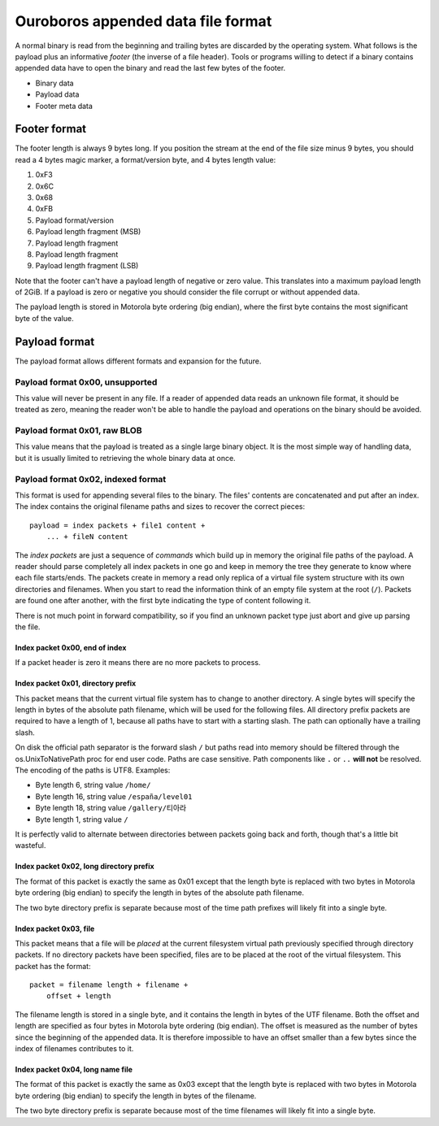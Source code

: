 Ouroboros appended data file format
===================================

A normal binary is read from the beginning and trailing bytes are discarded by
the operating system. What follows is the payload plus an informative *footer*
(the inverse of a file header). Tools or programs willing to detect if a binary
contains appended data have to open the binary and read the last few bytes of
the footer.

* Binary data
* Payload data
* Footer meta data


Footer format
-------------

The footer length is always 9 bytes long. If you position the stream at the end
of the file size minus 9 bytes, you should read a 4 bytes magic marker, a
format/version byte, and 4 bytes length value:

1. 0xF3
2. 0x6C
3. 0x68
4. 0xFB
5. Payload format/version
6. Payload length fragment (MSB)
7. Payload length fragment
8. Payload length fragment
9. Payload length fragment (LSB)

Note that the footer can't have a payload length of negative or zero value.
This translates into a maximum payload length of 2GiB. If a payload is zero or
negative you should consider the file corrupt or without appended data.

The payload length is stored in Motorola byte ordering (big endian), where the
first byte contains the most significant byte of the value.


Payload format
--------------

The payload format allows different formats and expansion for the future.


Payload format 0x00, unsupported
++++++++++++++++++++++++++++++++

This value will never be present in any file. If a reader of appended data
reads an unknown file format, it should be treated as zero, meaning the reader
won't be able to handle the payload and operations on the binary should be
avoided.


Payload format 0x01, raw BLOB
+++++++++++++++++++++++++++++

This value means that the payload is treated as a single large binary object.
It is the most simple way of handling data, but it is usually limited to
retrieving the whole binary data at once.


Payload format 0x02, indexed format
+++++++++++++++++++++++++++++++++++

This format is used for appending several files to the binary. The files'
contents are concatenated and put after an index. The index contains the
original filename paths and sizes to recover the correct pieces::

    payload = index packets + file1 content +
        ... + fileN content

The *index packets* are just a sequence of *commands* which build up in memory
the original file paths of the payload. A reader should parse completely all
index packets in one go and keep in memory the tree they generate to know where
each file starts/ends. The packets create in memory a read only replica of a
virtual file system structure with its own directories and filenames. When you
start to read the information think of an empty file system at the root
(``/``).  Packets are found one after another, with the first byte indicating
the type of content following it.

There is not much point in forward compatibility, so if you find an unknown
packet type just abort and give up parsing the file.


Index packet 0x00, end of index
*******************************

If a packet header is zero it means there are no more packets to process.


Index packet 0x01, directory prefix
***********************************

This packet means that the current virtual file system has to change to another
directory. A single bytes will specify the length in bytes of the absolute path
filename, which will be used for the following files. All directory prefix
packets are required to have a length of 1, because all paths have to start
with a starting slash. The path can optionally have a trailing slash.

On disk the official path separator is the forward slash ``/`` but paths read
into memory should be filtered through the os.UnixToNativePath proc for end
user code. Paths are case sensitive. Path components like ``.`` or ``..``
**will not** be resolved. The encoding of the paths is UTF8.  Examples:

* Byte length 6, string value ``/home/``
* Byte length 16, string value ``/españa/level01``
* Byte length 18, string value ``/gallery/티아라``
* Byte length 1, string value ``/``

It is perfectly valid to alternate between directories between packets going
back and forth, though that's a little bit wasteful.


Index packet 0x02, long directory prefix
****************************************

The format of this packet is exactly the same as 0x01 except that the length
byte is replaced with two bytes in Motorola byte ordering (big endian) to
specify the length in bytes of the absolute path filename.

The two byte directory prefix is separate because most of the time path
prefixes will likely fit into a single byte.


Index packet 0x03, file
***********************

This packet means that a file will be *placed* at the current filesystem
virtual path previously specified through directory packets. If no directory
packets have been specified, files are to be placed at the root of the virtual
filesystem. This packet has the format::

    packet = filename length + filename +
        offset + length

The filename length is stored in a single byte, and it contains the length in
bytes of the UTF filename. Both the offset and length are specified as four
bytes in Motorola byte ordering (big endian). The offset is measured as the
number of bytes since the beginning of the appended data. It is therefore
impossible to have an offset smaller than a few bytes since the index of
filenames contributes to it.


Index packet 0x04, long name file
*********************************

The format of this packet is exactly the same as 0x03 except that the length
byte is replaced with two bytes in Motorola byte ordering (big endian) to
specify the length in bytes of the filename.

The two byte directory prefix is separate because most of the time filenames
will likely fit into a single byte.
